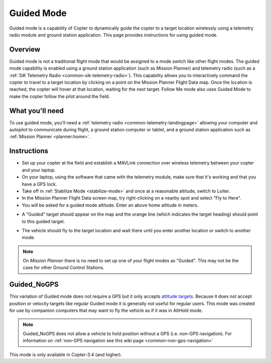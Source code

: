 .. _ac2_guidedmode:

===========
Guided Mode
===========

Guided mode is a capability of Copter to dynamically guide the copter to
a target location wirelessly using a telemetry radio module and ground
station application. This page provides instructions for using guided
mode.

Overview
========

Guided mode is not a traditional flight mode that would be assigned to a
mode switch like other flight modes. The guided mode capability is
enabled using a ground station application (such as Mission Planner) and
telemetry radio (such as a :ref:`SiK Telemetry Radio <common-sik-telemetry-radio>`). 
This capability allows you to
interactively command the copter to travel to a target location by
clicking on a point on the Mission Planner Flight Data map. Once the
location is reached, the copter will hover at that location, waiting for
the next target. Follow Me mode also uses Guided Mode to make the copter
follow the pilot around the field.

.. image:: ../images/guided.jpg
    :target: ../_images/guided.jpg

What you'll need
================

To use guided mode, you'll need a :ref:`telemetry radio <common-telemetry-landingpage>` 
allowing your computer and
autopilot to communicate during flight, a ground station computer or
tablet, and a ground station application such as :ref:`Mission Planner <planner:home>`.

Instructions
============

-  Set up your copter at the field and establish a MAVLink connection
   over wireless telemetry between your copter and your laptop.
-  On your laptop, using the software that came with the telemetry
   module, make sure that it's working and that you have a GPS lock.
-  Take off in :ref:`Stabilize Mode <stabilize-mode>` and once
   at a reasonable altitude, switch to Loiter.
-  In the Mission Planner Flight Data screen map, try right-clicking on
   a nearby spot and select "Fly to Here".
-  You will be asked for a guided mode altitude. Enter an above home
   altitude in meters.

.. image:: ../images/FlightModes_Guide_FlyToHere.jpg
    :target: ../_images/FlightModes_Guide_FlyToHere.jpg

-  A "Guided" target should appear on the map and the orange line (which
   indicates the target heading) should point to this guided target.

.. image:: ../images/FlightModes_Guide_TargetEstablished.jpg
    :target: ../_images/FlightModes_Guide_TargetEstablished.jpg

-  The vehicle should fly to the target location and wait there until
   you enter another location or switch to another mode.

.. note::

   On *Mission Planner* there is no need to set up one of your flight
   modes as "Guided". This may not be the case for other Ground Control
   Stations.

.. _guided_nogps:

Guided_NoGPS
============
This variation of Guided mode does not require a GPS but it only accepts `attitude targets <https://mavlink.io/en/messages/common.html#SET_ATTITUDE_TARGET>`__.  Because it does not accept position or velocity targets like regular Guided mode it is generally not useful for regular users.  This mode was created for use by companion computers that may want to fly the vehicle as if it was in AltHold mode.

.. note::

   Guided_NoGPS does not allow a vehicle to hold position without a GPS (i.e. non-GPS navigation).  For information on :ref:`non-GPS navigation see this wiki page <common-non-gps-navigation>`

This mode is only available in Copter-3.4 (and higher).